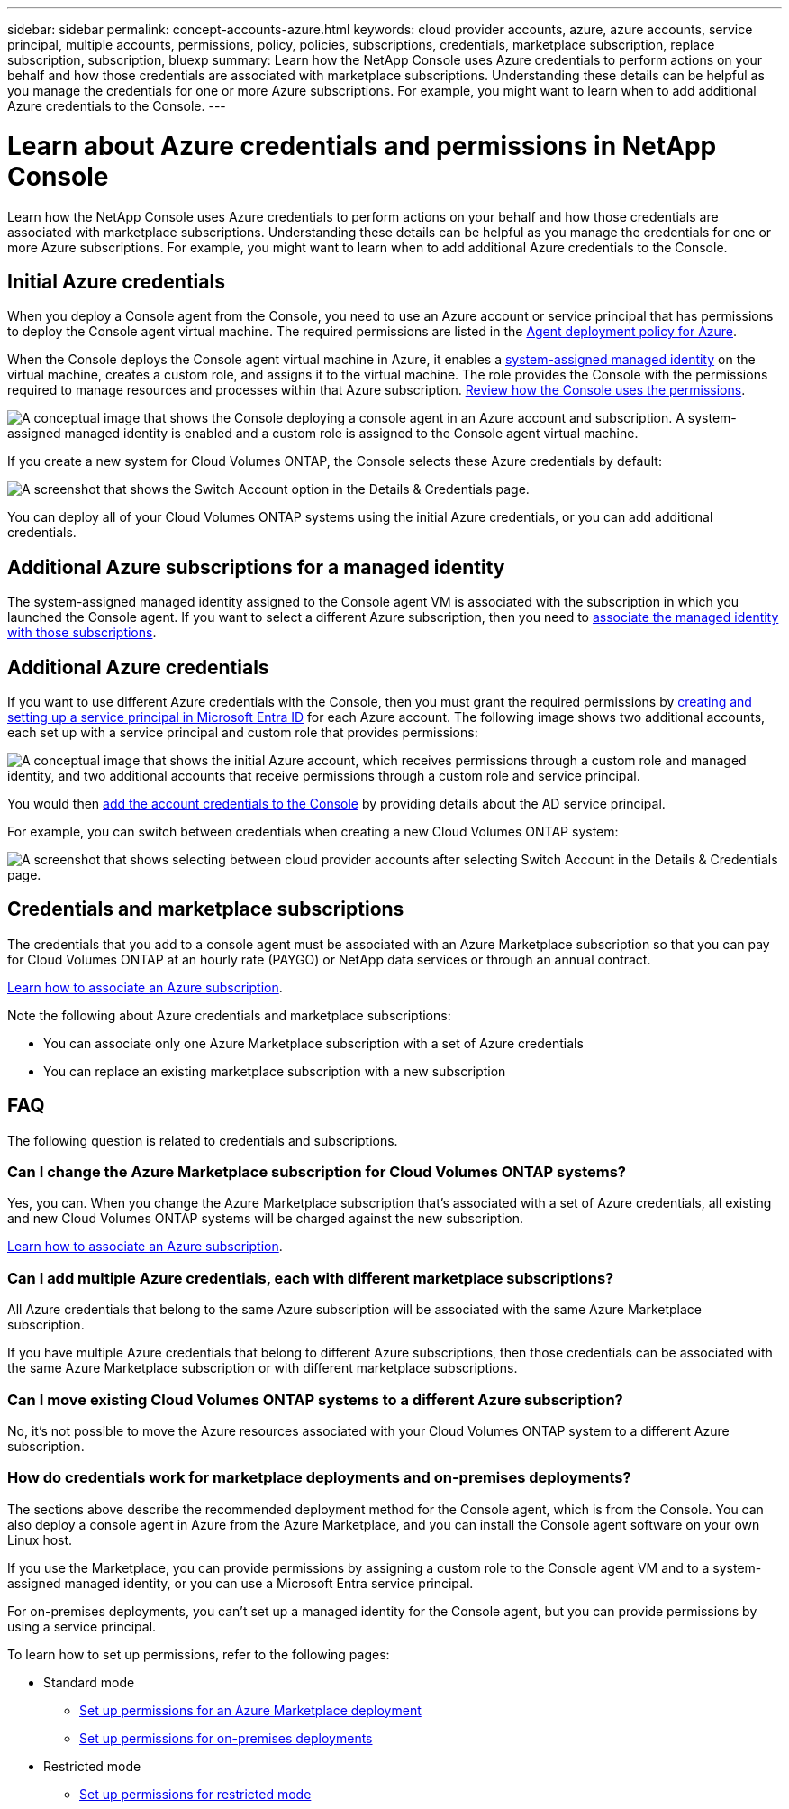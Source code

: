 ---
sidebar: sidebar
permalink: concept-accounts-azure.html
keywords: cloud provider accounts, azure, azure accounts, service principal, multiple accounts, permissions, policy, policies, subscriptions, credentials, marketplace subscription, replace subscription, subscription, bluexp
summary: Learn how the NetApp Console uses Azure credentials to perform actions on your behalf and how those credentials are associated with marketplace subscriptions. Understanding these details can be helpful as you manage the credentials for one or more Azure subscriptions. For example, you might want to learn when to add additional Azure credentials to the Console.
---

= Learn about Azure credentials and permissions in NetApp Console
:hardbreaks:
:nofooter:
:icons: font
:linkattrs:
:imagesdir: ./media/

[.lead]
Learn how the NetApp Console uses Azure credentials to perform actions on your behalf and how those credentials are associated with marketplace subscriptions. Understanding these details can be helpful as you manage the credentials for one or more Azure subscriptions. For example, you might want to learn when to add additional Azure credentials to the Console.

== Initial Azure credentials

When you deploy a Console agent from the Console, you need to use an Azure account or service principal that has permissions to deploy the Console agent virtual machine. The required permissions are listed in the link:task-install-agent-azure-console.html#agent-custom-role[Agent deployment policy for Azure].

When the Console deploys the Console agent virtual machine in Azure, it enables a https://docs.microsoft.com/en-us/azure/active-directory/managed-identities-azure-resources/overview[system-assigned managed identity^] on the virtual machine, creates a custom role, and assigns it to the virtual machine. The role provides the Console with the permissions required to manage resources and processes within that Azure subscription. link:reference-permissions-azure.html[Review how the Console uses the permissions].

image:diagram_permissions_initial_azure.png[A conceptual image that shows the Console deploying a console agent in an Azure account and subscription. A system-assigned managed identity is enabled and a custom role is assigned to the Console agent virtual machine.]

If you create a new system for Cloud Volumes ONTAP, the Console selects these Azure credentials by default:

image:screenshot_accounts_select_azure.gif[A screenshot that shows the Switch Account option in the Details & Credentials page.]

You can deploy all of your Cloud Volumes ONTAP systems using the initial Azure credentials, or you can add additional credentials.

== Additional Azure subscriptions for a managed identity

The system-assigned managed identity assigned to the Console agent VM is associated with the subscription in which you launched the Console agent. If you want to select a different Azure subscription, then you need to link:task-adding-azure-accounts.html#associate-additional-azure-subscriptions-with-a-managed-identity[associate the managed identity with those subscriptions].

== Additional Azure credentials

If you want to use different Azure credentials with the Console, then you must grant the required permissions by link:task-adding-azure-accounts.html[creating and setting up a service principal in Microsoft Entra ID] for each Azure account. The following image shows two additional accounts, each set up with a service principal and custom role that provides permissions:

image:diagram_permissions_multiple_azure.png["A conceptual image that shows the initial Azure account, which receives permissions through a custom role and managed identity, and two additional accounts that receive permissions through a custom role and service principal."]

You would then link:task-adding-azure-accounts.html#add-credentials-azure[add the account credentials to the Console] by providing details about the AD service principal.

For example, you can switch between credentials when creating a new Cloud Volumes ONTAP system:

image:screenshot_accounts_switch_azure.gif["A screenshot that shows selecting between cloud provider accounts after selecting Switch Account in the Details & Credentials page."]

== Credentials and marketplace subscriptions

The credentials that you add to a console agent must be associated with an Azure Marketplace subscription so that you can pay for Cloud Volumes ONTAP at an hourly rate (PAYGO) or NetApp data services or through an annual contract.

link:task-adding-azure-accounts.html#subscribe[Learn how to associate an Azure subscription].

Note the following about Azure credentials and marketplace subscriptions:

* You can associate only one Azure Marketplace subscription with a set of Azure credentials
* You can replace an existing marketplace subscription with a new subscription

== FAQ

The following question is related to credentials and subscriptions.

=== Can I change the Azure Marketplace subscription for Cloud Volumes ONTAP systems?

Yes, you can. When you change the Azure Marketplace subscription that's associated with a set of Azure credentials, all existing and new Cloud Volumes ONTAP systems will be charged against the new subscription.

link:task-adding-azure-accounts.html#subscribe[Learn how to associate an Azure subscription].

=== Can I add multiple Azure credentials, each with different marketplace subscriptions?

All Azure credentials that belong to the same Azure subscription will be associated with the same Azure Marketplace subscription.

If you have multiple Azure credentials that belong to different Azure subscriptions, then those credentials can be associated with the same Azure Marketplace subscription or with different marketplace subscriptions.

=== Can I move existing Cloud Volumes ONTAP systems to a different Azure subscription?

No, it's not possible to move the Azure resources associated with your Cloud Volumes ONTAP system to a different Azure subscription.

=== How do credentials work for marketplace deployments and on-premises deployments?

The sections above describe the recommended deployment method for the Console agent, which is from the Console. You can also deploy a console agent in Azure from the Azure Marketplace, and you can install the Console agent software on your own Linux host.

If you use the Marketplace, you can provide permissions by assigning a custom role to the Console agent VM and to a system-assigned managed identity, or you can use a Microsoft Entra service principal.

For on-premises deployments, you can't set up a managed identity for the Console agent, but you can provide permissions by using a service principal.

To learn how to set up permissions, refer to the following pages:

* Standard mode
** link:task-install-connector-azure-marketplace.html#step-3-set-up-permissions[Set up permissions for an Azure Marketplace deployment]
** link:task-install-connector-on-prem.html#agent-permission-aws-azure[Set up permissions for on-premises deployments]
* Restricted mode
** link:task-prepare-restricted-mode.html#step-6-prepare-cloud-permissions[Set up permissions for restricted mode]
